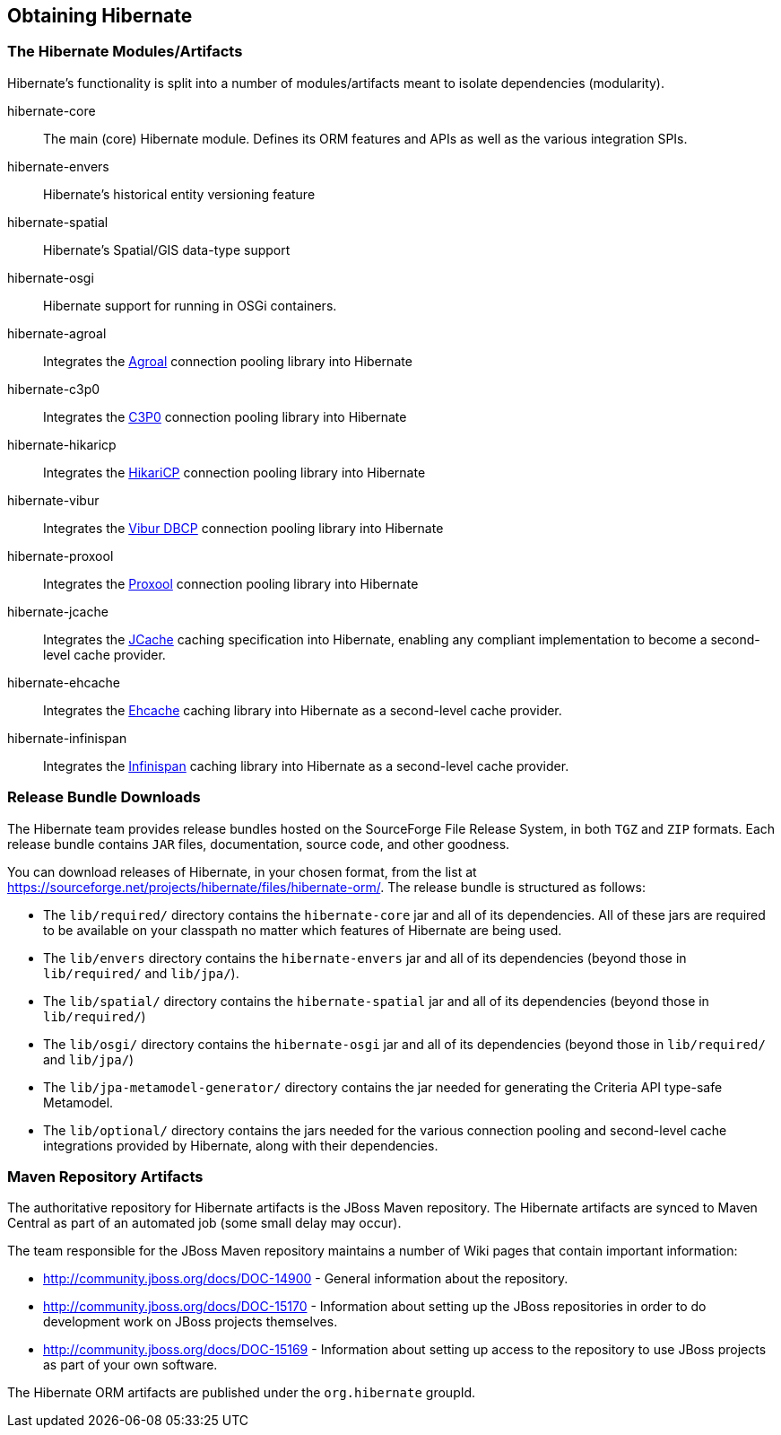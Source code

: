 [[obtaining]]
== Obtaining Hibernate

=== The Hibernate Modules/Artifacts

Hibernate's functionality is split into a number of modules/artifacts meant to isolate dependencies (modularity).

hibernate-core:: The main (core) Hibernate module.  Defines its ORM features and APIs as well as the various integration SPIs.
hibernate-envers:: Hibernate's historical entity versioning feature
hibernate-spatial:: Hibernate's Spatial/GIS data-type support
hibernate-osgi:: Hibernate support for running in OSGi containers.
hibernate-agroal:: Integrates the http://agroal.github.io/[Agroal] connection pooling library into Hibernate
hibernate-c3p0:: Integrates the http://www.mchange.com/projects/c3p0/[C3P0] connection pooling library into Hibernate
hibernate-hikaricp:: Integrates the http://brettwooldridge.github.io/HikariCP/[HikariCP] connection pooling library into Hibernate
hibernate-vibur:: Integrates the http://www.vibur.org/[Vibur DBCP] connection pooling library into Hibernate
hibernate-proxool:: Integrates the http://proxool.sourceforge.net/[Proxool] connection pooling library into Hibernate
hibernate-jcache:: Integrates the https://jcp.org/en/jsr/detail?id=107$$[JCache] caching specification into Hibernate,
enabling any compliant implementation to become a second-level cache provider.
hibernate-ehcache:: Integrates the http://ehcache.org/[Ehcache] caching library into Hibernate as a second-level cache provider.
hibernate-infinispan:: Integrates the http://infinispan.org/[Infinispan] caching library into Hibernate as a second-level cache provider.


=== Release Bundle Downloads

The Hibernate team provides release bundles hosted on the SourceForge File Release System, in both
`TGZ` and `ZIP` formats.  Each release bundle contains `JAR` files, documentation, source code, and other goodness.

You can download releases of Hibernate, in your chosen format, from the list at
https://sourceforge.net/projects/hibernate/files/hibernate-orm/.  The release bundle is structured as follows:

* The `lib/required/` directory contains the `hibernate-core` jar and all of its dependencies.  All of these jars are
required to be available on your classpath no matter which features of Hibernate are being used.
* The `lib/envers` directory contains the `hibernate-envers` jar and all of its dependencies (beyond those in
`lib/required/` and `lib/jpa/`).
* The `lib/spatial/` directory contains the `hibernate-spatial` jar and all of its dependencies (beyond those in `lib/required/`)
* The `lib/osgi/` directory contains the `hibernate-osgi` jar and all of its dependencies (beyond those in `lib/required/` and `lib/jpa/`)
* The `lib/jpa-metamodel-generator/` directory contains the jar needed for generating the Criteria API type-safe Metamodel.
* The `lib/optional/` directory contains the jars needed for the various connection pooling and second-level cache integrations
provided by Hibernate, along with their dependencies.

=== Maven Repository Artifacts

The authoritative repository for Hibernate artifacts is the JBoss Maven repository.  The Hibernate artifacts are
synced to Maven Central as part of an automated job (some small delay may occur).

The team responsible for the JBoss Maven repository maintains a number of Wiki pages that contain important information:

* http://community.jboss.org/docs/DOC-14900 - General information about the repository.
* http://community.jboss.org/docs/DOC-15170 - Information about setting up the JBoss repositories in order to do
development work on JBoss projects themselves.
* http://community.jboss.org/docs/DOC-15169 - Information about setting up access to the repository to use JBoss
projects as part of your own software.

The Hibernate ORM artifacts are published under the `org.hibernate` groupId.
